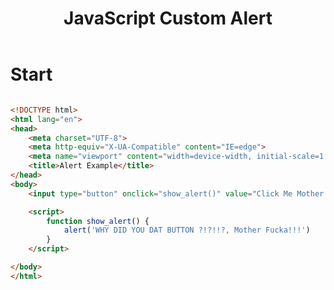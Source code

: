 :PROPERTIES:
:ID:       BBDE1BC3-EDC6-4918-B3DE-34692118ABE3
:END:
#+title: JavaScript Custom Alert

* Start

#+begin_src html :results output

  <!DOCTYPE html>
  <html lang="en">
  <head>
      <meta charset="UTF-8">
      <meta http-equiv="X-UA-Compatible" content="IE=edge">
      <meta name="viewport" content="width=device-width, initial-scale=1.0">
      <title>Alert Example</title>
  </head>
  <body>
      <input type="button" onclick="show_alert()" value="Click Me Mother Fucka!">

      <script>
          function show_alert() {
              alert('WHY DID YOU DAT BUTTON ?!?!!?, Mother Fucka!!!')
          }
      </script>

  </body>
  </html>
  
#+end_src
